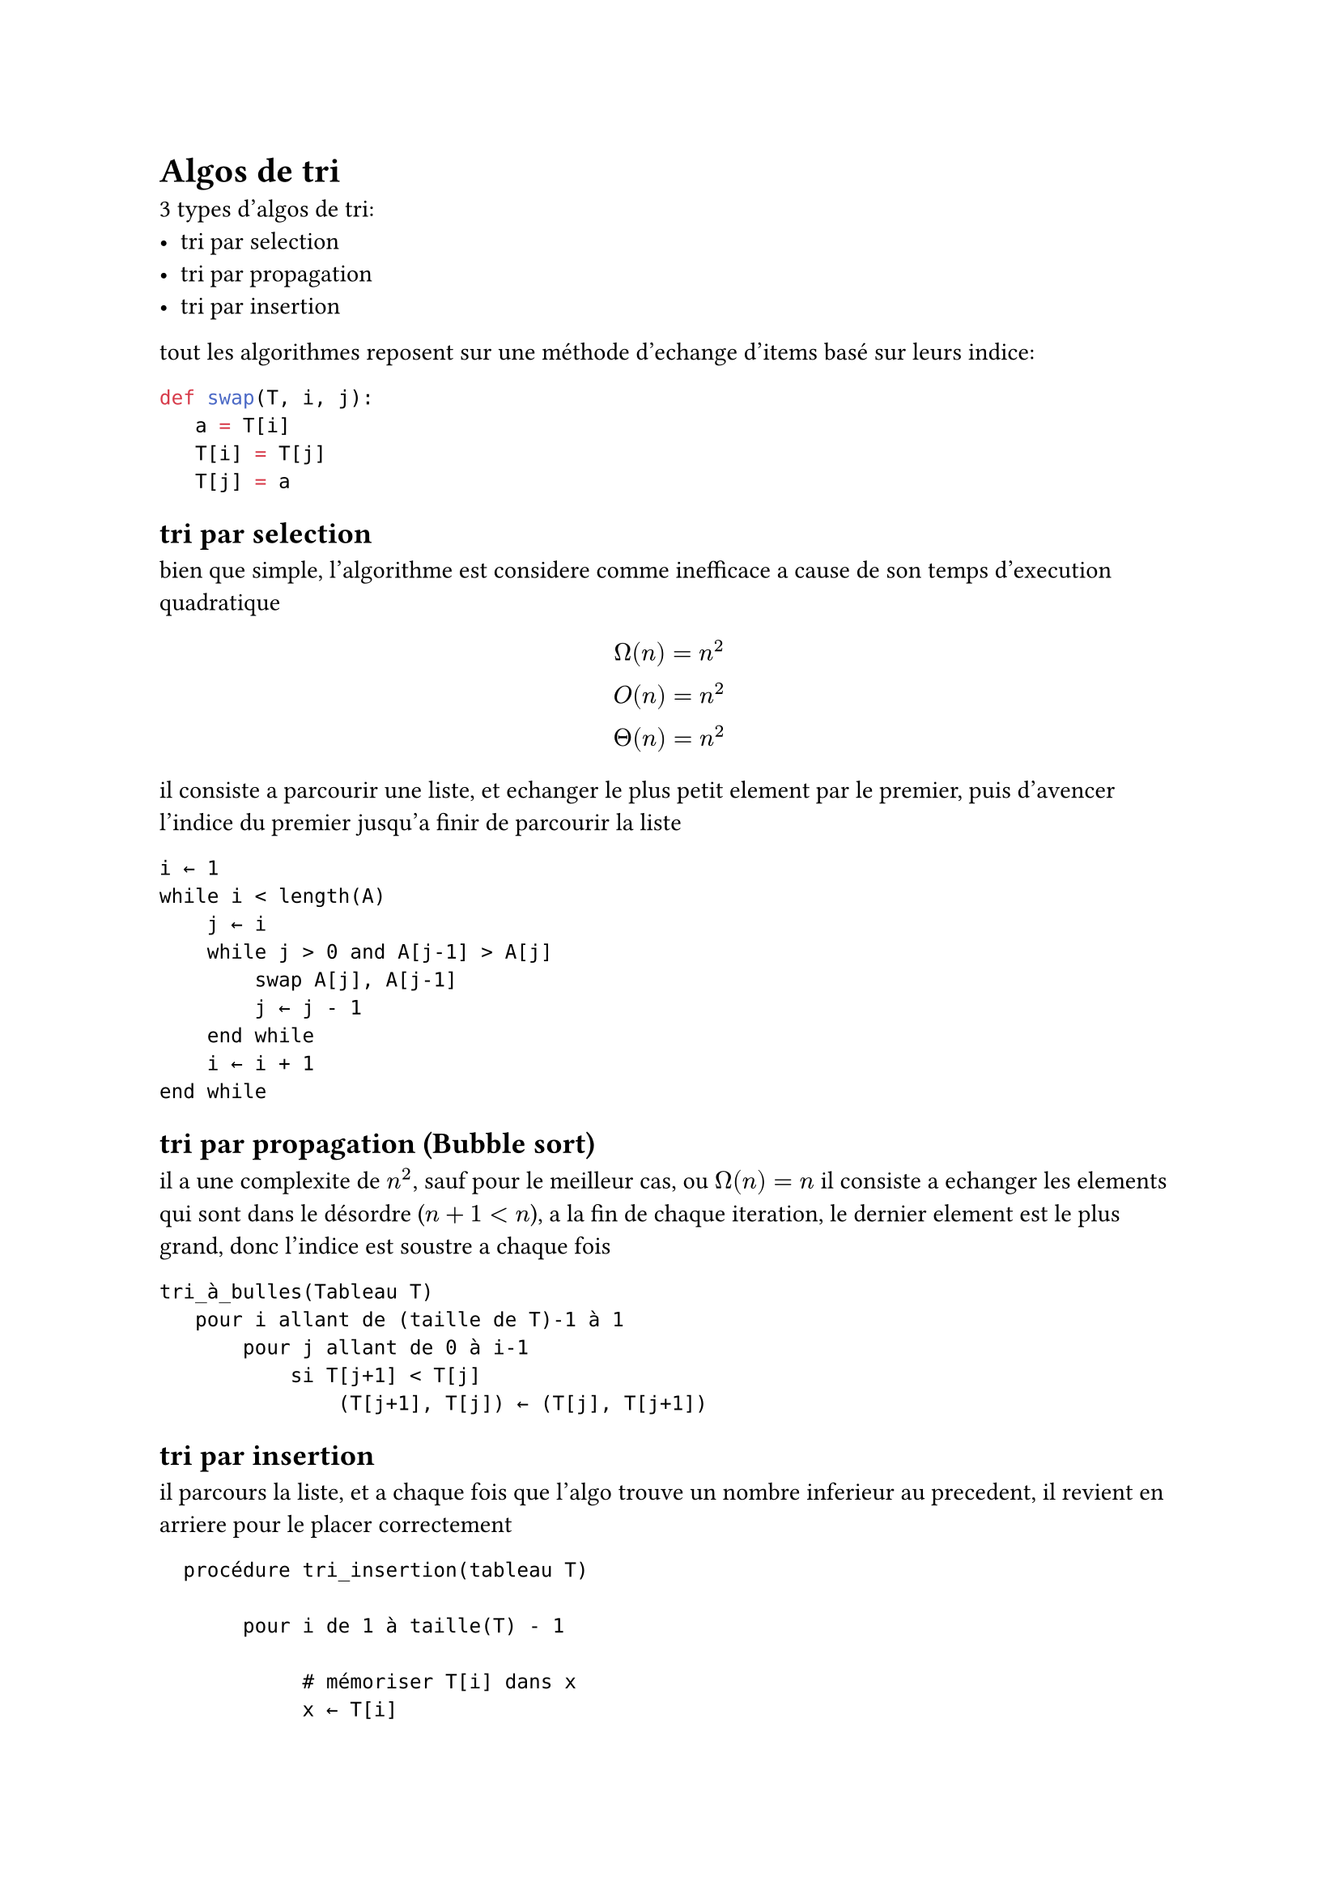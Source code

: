 = Algos de tri

3 types d'algos de tri:
- tri par selection
- tri par propagation
- tri par insertion

tout les algorithmes reposent sur une méthode d'echange d'items basé sur leurs indice:
```python
def swap(T, i, j):
   a = T[i]
   T[i] = T[j]
   T[j] = a
```

== tri par selection
bien que simple, l'algorithme est considere comme inefficace a cause de son temps d'execution quadratique
$ Omega(n) = n^2 \
  O(n) = n^2 \
  Theta(n) = n^2 \
$
il consiste a parcourir une liste, et echanger le plus petit element par le premier,
puis d'avencer l'indice du premier jusqu'a finir de parcourir la liste
```
i ← 1
while i < length(A)
    j ← i
    while j > 0 and A[j-1] > A[j]
        swap A[j], A[j-1]
        j ← j - 1
    end while
    i ← i + 1
end while
```
== tri par propagation (Bubble sort)
il a une complexite de $n^2$, sauf pour le meilleur cas, ou $Omega(n) = n$
il consiste a echanger les elements qui sont dans le désordre ($n+1< n$), a la fin de chaque iteration, le dernier element est le plus grand, donc l'indice est soustre a chaque fois
```
tri_à_bulles(Tableau T)
   pour i allant de (taille de T)-1 à 1
       pour j allant de 0 à i-1
           si T[j+1] < T[j]
               (T[j+1], T[j]) ← (T[j], T[j+1])
```

== tri par insertion
il parcours la liste, et a chaque fois que l'algo trouve un nombre inferieur au precedent, il revient en arriere pour le placer correctement
```
  procédure tri_insertion(tableau T)
  
       pour i de 1 à taille(T) - 1

            # mémoriser T[i] dans x
            x ← T[i]                            

            # décaler les éléments T[0]..T[i-1] qui sont plus grands que x, en partant de T[i-1]
            j ← i                               
            tant que j > 0 et T[j - 1] > x
                     T[j] ← T[j - 1]
                     j ← j - 1

            # placer x dans le "trou" laissé par le décalage
            T[j] ← x                            
```
